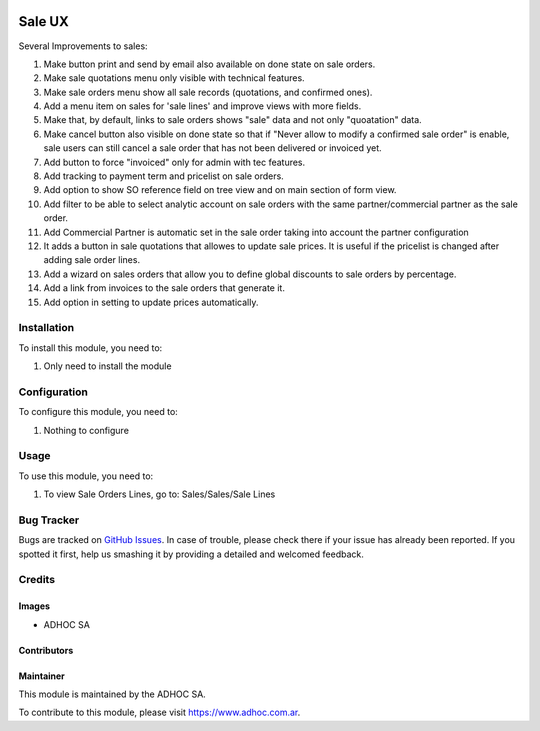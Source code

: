 .. |company| replace:: ADHOC SA

.. |company_logo| image:: https://raw.githubusercontent.com/ingadhoc/maintainer-tools/master/resources/adhoc-logo.png
   :alt: ADHOC SA
   :target: https://www.adhoc.com.ar

.. |icon| image:: https://raw.githubusercontent.com/ingadhoc/maintainer-tools/master/resources/adhoc-icon.png

.. image:: https://img.shields.io/badge/license-AGPL--3-blue.png
   :target: https://www.gnu.org/licenses/agpl
   :alt: License: AGPL-3

=======
Sale UX
=======

Several Improvements to sales:

#. Make button print and send by email also available on done state on sale orders.
#. Make sale quotations menu only visible with technical features.
#. Make sale orders menu show all sale records (quotations, and confirmed ones).
#. Add a menu item on sales for 'sale lines' and improve views with more fields.
#. Make that, by default, links to sale orders shows "sale" data and not only "quoatation" data.
#. Make cancel button also visible on done state so that if "Never allow to modify a confirmed sale order" is enable, sale users can still cancel a sale order that has not been delivered or invoiced yet.
#. Add button to force "invoiced" only for admin with tec features.
#. Add tracking to payment term and pricelist on sale orders.
#. Add option to show SO reference field on tree view and on main section of form view.
#. Add filter to be able to select analytic account on sale orders with the same partner/commercial partner as the sale order.
#. Add Commercial Partner is automatic set in the sale order taking into account the partner configuration
#. It adds a button in sale quotations that allowes to update sale prices. It is useful if the pricelist is changed after adding sale order lines.
#. Add a wizard on sales orders that allow you to define global discounts to sale orders by percentage.
#. Add a link from invoices to the sale orders that generate it.
#. Add option in setting to update prices automatically.

Installation
============

To install this module, you need to:

#. Only need to install the module

Configuration
=============

To configure this module, you need to:

#. Nothing to configure

Usage
=====

To use this module, you need to:

#. To view Sale Orders Lines, go to: Sales/Sales/Sale Lines

.. image:: https://odoo-community.org/website/image/ir.attachment/5784_f2813bd/datas
   :alt: Try me on Runbot
   :target: http://runbot.adhoc.com.ar/

Bug Tracker
===========

Bugs are tracked on `GitHub Issues
<https://github.com/ingadhoc/sale/issues>`_. In case of trouble, please
check there if your issue has already been reported. If you spotted it first,
help us smashing it by providing a detailed and welcomed feedback.

Credits
=======

Images
------

* |company| |icon|

Contributors
------------

Maintainer
----------

|company_logo|

This module is maintained by the |company|.

To contribute to this module, please visit https://www.adhoc.com.ar.
